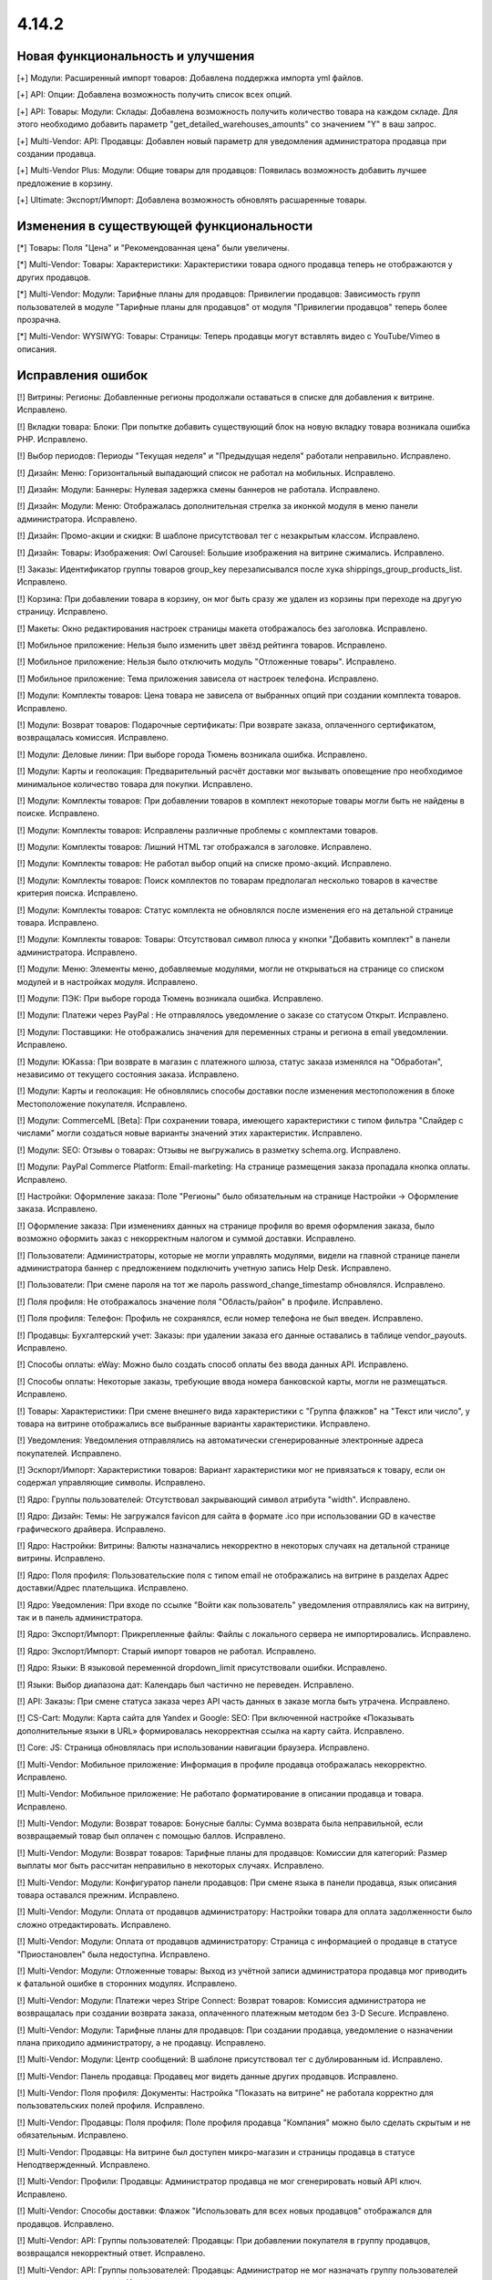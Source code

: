 ******
4.14.2
******

==================================
Новая функциональность и улучшения
==================================

[+] Модули: Расширенный импорт товаров: Добавлена поддержка импорта yml файлов.

[+] API: Опции: Добавлена возможность получить список всех опций.

[+] API: Товары: Модули: Склады: Добавлена возможность получить количество товара на каждом складе. Для этого необходимо добавить параметр "get_detailed_warehouses_amounts" со значением "Y" в ваш запрос.

[+] Multi-Vendor: API: Продавцы: Добавлен новый параметр для уведомления администратора продавца при создании продавца.

[+] Multi-Vendor Plus: Модули: Общие товары для продавцов: Появилась возможность добавить лучшее предложение в корзину.

[+] Ultimate: Экспорт/Импорт: Добавлена возможность обновлять расшаренные товары.

=========================================
Изменения в существующей функциональности
=========================================

[*] Товары: Поля "Цена" и "Рекомендованная цена" были увеличены.

[*] Multi-Vendor: Товары: Характеристики: Характеристики товара одного продавца теперь не отображаются у других продавцов.

[*] Multi-Vendor: Модули: Тарифные планы для продавцов: Привилегии продавцов: Зависимость групп пользователей в модуле "Тарифные планы для продавцов" от модуля "Привилегии продавцов" теперь более прозрачна.

[*] Multi-Vendor: WYSIWYG: Товары: Страницы: Теперь продавцы могут вставлять видео с YouTube/Vimeo в описания.

==================
Исправления ошибок
==================

[!] Витрины: Регионы: Добавленные регионы продолжали оставаться в списке для добавления к витрине. Исправлено.

[!] Вкладки товара: Блоки: При попытке добавить существующий блок на новую вкладку товара возникала ошибка PHP. Исправлено.

[!] Выбор периодов: Периоды "Текущая неделя" и "Предыдущая неделя" работали неправильно. Исправлено.

[!] Дизайн: Меню: Горизонтальный выпадающий список не работал на мобильных. Исправлено.

[!] Дизайн: Модули: Баннеры: Нулевая задержка смены баннеров не работала. Исправлено.

[!] Дизайн: Модули: Меню: Отображалась дополнительная стрелка за иконкой модуля в меню панели администратора. Исправлено.

[!] Дизайн: Промо-акции и скидки: В шаблоне присутствовал тег с незакрытым классом. Исправлено.

[!] Дизайн: Товары: Изображения: Owl Carousel: Большие изображения на витрине сжимались. Исправлено.

[!] Заказы: Идентификатор группы товаров group_key перезаписывался после хука shippings_group_products_list. Исправлено.

[!] Корзина: При добавлении товара в корзину, он мог быть сразу же удален из корзины при переходе на другую страницу. Исправлено.

[!] Макеты: Окно редактирования настроек страницы макета отображалось без заголовка. Исправлено.

[!] Мобильное приложение: Нельзя было изменить цвет звёзд рейтинга товаров. Исправлено.

[!] Мобильное приложение: Нельзя было отключить модуль "Отложенные товары". Исправлено.

[!] Мобильное приложение: Тема приложения зависела от настроек телефона. Исправлено.

[!] Модули: Комплекты товаров: Цена товара не зависела от выбранных опций при создании комплекта товаров. Исправлено.

[!] Модули: Возврат товаров: Подарочные сертификаты: При возврате заказа, оплаченного сертификатом, возвращалась комиссия. Исправлено.

[!] Модули: Деловые линии: При выборе города Тюмень возникала ошибка. Исправлено.

[!] Модули: Карты и геолокация: Предварительный расчёт доставки мог вызывать оповещение про необходимое минимальное количество товара для покупки. Исправлено.

[!] Модули: Комплекты товаров:  При добавлении товаров в комплект некоторые товары могли быть не найдены в поиске. Исправлено.

[!] Модули: Комплекты товаров: Исправлены различные проблемы с комплектами товаров.

[!] Модули: Комплекты товаров: Лишний HTML тэг отображался в заголовке. Исправлено.

[!] Модули: Комплекты товаров: Не работал выбор опций на списке промо-акций. Исправлено.

[!] Модули: Комплекты товаров: Поиск комплектов по товарам предполагал несколько товаров в качестве критерия поиска. Исправлено.

[!] Модули: Комплекты товаров: Статус комплекта не обновлялся после изменения его на детальной странице товара. Исправлено.

[!] Модули: Комплекты товаров: Товары: Отсутствовал символ плюса у кнопки "Добавить комплект" в панели администратора. Исправлено.

[!] Модули: Меню: Элементы меню, добавляемые модулями, могли не открываться на странице со списком модулей и в настройках модуля. Исправлено.

[!] Модули: ПЭК: При выборе города Тюмень возникала ошибка. Исправлено.

[!] Модули: Платежи через PayPal : Не отправлялось  уведомление о заказе со статусом Открыт. Исправлено.

[!] Модули: Поставщики: Не отображались значения для переменных страны и региона в email уведомлении. Исправлено.

[!] Модули: ЮKassa: При возврате в магазин с платежного шлюза, статус заказа изменялся на "Обработан", независимо от текущего состояния заказа. Исправлено.

[!] Модули: Карты и геолокация: Не обновлялись способы доставки после изменения местоположения в блоке Местоположение покупателя. Исправлено.

[!] Модули: CommerceML [Beta]: При сохранении товара, имеющего характеристики с типом фильтра "Слайдер с числами" могли создаться новые варианты значений этих характеристик. Исправлено.

[!] Модули: SEO: Отзывы о товарах: Отзывы не выгружались в разметку schema.org. Исправлено.

[!] Модули: PayPal Commerce Platform: Email-marketing: На странице размещения заказа пропадала кнопка оплаты. Исправлено.

[!] Настройки: Оформление заказа: Поле "Регионы" было обязательным на странице Настройки → Оформление заказа. Исправлено.

[!] Оформление заказа: При изменениях данных на странице профиля во время оформления заказа, было возможно оформить заказ с некорректным налогом и суммой доставки. Исправлено.

[!] Пользователи: Администраторы, которые не могли управлять модулями, видели на главной странице панели администратора баннер с предложением подключить учетную запись Help Desk. Исправлено.

[!] Пользователи: При смене пароля на тот же пароль password_change_timestamp обновлялся. Исправлено.

[!] Поля профиля: Не отображалось значение поля "Область/район" в профиле. Исправлено.

[!] Поля профиля: Телефон: Профиль не сохранялся, если номер телефона не был введен. Исправлено.

[!] Продавцы: Бухгалтерский учет: Заказы: при удалении заказа его данные оставались в таблице vendor_payouts. Исправлено.

[!] Способы оплаты: eWay: Можно было создать способ оплаты без ввода данных API. Исправлено.

[!] Способы оплаты: Некоторые заказы, требующие ввода номера банковской карты, могли не размещаться. Исправлено.

[!] Товары: Характеристики: При смене внешнего вида характеристики с "Группа флажков" на "Текст или число", у товара на витрине отображались все выбранные варианты характеристики. Исправлено.

[!] Уведомления: Уведомления отправлялись на автоматически сгенерированные электронные адреса покупателей. Исправлено.

[!] Эскпорт/Импорт: Характеристики товаров: Вариант характеристики мог не привязаться к товару, если он содержал управляющие символы. Исправлено.

[!] Ядро: Группы пользователей: Отсутствовал закрывающий символ атрибута "width". Исправлено.

[!] Ядро: Дизайн: Темы: Не загружался favicon для сайта в формате .ico при использовании GD в качестве графического драйвера. Исправлено.

[!] Ядро: Настройки: Витрины: Валюты назначались некорректно в некоторых случаях на детальной странице витрины. Исправлено.

[!] Ядро: Поля профиля: Пользовательские поля с типом email не отображались на витрине в разделах Адрес доставки/Адрес плательщика. Исправлено.

[!] Ядро: Уведомления: При входе по ссылке "Войти как пользователь" уведомления отправлялись как на витрину, так и в панель администратора.

[!] Ядро: Экспорт/Импорт: Прикрепленные файлы: Файлы с локального сервера не импортировались. Исправлено.

[!] Ядро: Экспорт/Импорт: Старый импорт товаров не работал. Исправлено.

[!] Ядро: Языки: В языковой переменной dropdown_limit присутствовали ошибки. Исправлено.

[!] Языки: Выбор диапазона дат: Календарь был частично не переведен. Исправлено.

[!] API: Заказы: При смене статуса заказа через API часть данных в заказе могла быть утрачена. Исправлено.

[!] CS-Cart: Модули: Карта сайта для Yandex и Google: SEO: При включенной настройке «Показывать дополнительные языки в URL» формировалась некорректная ссылка на карту сайта. Исправлено.

[!] Core: JS: Страница обновлялась при использовании навигации браузера. Исправлено.

[!] Multi-Vendor: Мобильное приложение: Информация в профиле продавца отображалась некорректно. Исправлено.

[!] Multi-Vendor: Мобильное приложение: Не работало форматирование в описании продавца и товара. Исправлено.

[!] Multi-Vendor: Модули: Возврат товаров: Бонусные баллы: Сумма возврата была неправильной, если возвращаемый товар был оплачен с помощью баллов. Исправлено.

[!] Multi-Vendor: Модули: Возврат товаров: Тарифные планы для продавцов: Комиссии для категорий: Размер выплаты мог быть рассчитан неправильно в некоторых случаях. Исправлено.

[!] Multi-Vendor: Модули: Конфигуратор панели продавцов: При смене языка в панели продавца, язык описания товара оставался прежним. Исправлено.

[!] Multi-Vendor: Модули: Оплата от продавцов администратору: Настройки товара для оплата задолженности было сложно отредактировать. Исправлено.

[!] Multi-Vendor: Модули: Оплата от продавцов администратору: Страница с информацией о продавце в статусе "Приостановлен" была недоступна. Исправлено.

[!] Multi-Vendor: Модули: Отложенные товары: Выход из учётной записи администратора продавца мог приводить к фатальной ошибке в сторонних модулях. Исправлено.

[!] Multi-Vendor: Модули: Платежи через Stripe Connect: Возврат товаров: Комиссия администратора не возвращалась при создании возврата заказа, оплаченного платежным методом без 3-D Secure. Исправлено.

[!] Multi-Vendor: Модули: Тарифные планы для продавцов: При создании продавца, уведомление о назначении плана приходило администратору, а не продавцу. Исправлено.

[!] Multi-Vendor: Модули: Центр сообщений: В шаблоне присутствовал тег с дублированным id. Исправлено.

[!] Multi-Vendor: Панель продавца: Продавец мог видеть данные других продавцов. Исправлено.

[!] Multi-Vendor: Поля профиля: Документы: Настройка "Показать на витрине" не работала корректно для пользовательских полей профиля. Исправлено.

[!] Multi-Vendor: Продавцы: Поля профиля: Поле профиля продавца "Компания" можно было сделать скрытым и не обязательным. Исправлено.

[!] Multi-Vendor: Продавцы: На витрине был доступен микро-магазин и страницы продавца в статусе Неподтвержденный. Исправлено.

[!] Multi-Vendor: Профили: Продавцы: Администратор продавца не мог сгенерировать новый API ключ. Исправлено.

[!] Multi-Vendor: Способы доставки: Флажок "Использовать для всех новых продавцов" отображался для продавцов. Исправлено.

[!] Multi-Vendor: API: Группы пользователей: Продавцы: При добавлении покупателя в группу продавцов, возвращался некорректный ответ. Исправлено.

[!] Multi-Vendor: API: Группы пользователей: Продавцы: Администратор не мог назначать группу пользователей администратору продавца. Исправлено.

[!] Multi-Vendor: API: Продавцы: Администратор продавца создавался всегда при создании продавца. Исправлено.

[!] Multi-Vendor Plus: Модули: Общие товары для продавцов: Не работал поиск по категориям для общих товаров в панели продавца. Исправлено.

[!] Multi-Vendor Plus: Модули: Оплата напрямую продавцам: После удаления товара со страницы оформления заказа возникала ошибка. Исправлено.

[!] Multi-Vendor Plus: Товары: Витрины: При создании нового товара у продавца не было возможности выбрать категорию созданную для отдельной витрины. Исправлено.

[!] Multi-Vendor Ultimate: Модули: Фулфилмент от маркетплейса: Рассчитывалось неправильное значение комиссии у заказа, доставленного маркетплейсом. Исправлено.

[!] Multi-Vendor Ultimate: Модули: Фулфилмент от маркетплейса: При возвращении на страницу оформления заказа со страницы оплаты мог не отображаться способ доставки. Исправлено.

[!] UI / UX: Витрины: Скрытые языки и валюты отображались как доступные для выбора. Исправлено.

[!] Ultimate: Модули: Вариации товаров: На странице редактирования товара во вкладке "Вариации" отсутствовала кнопка "Обновить для всех", которая используется для расшаренных товаров. Исправлено.

[!] WYSIWYG: Redactor II: HTML код отображался некорректно в редакторе, когда в коде присутствовал класс cm-tooltip. Исправлено.
